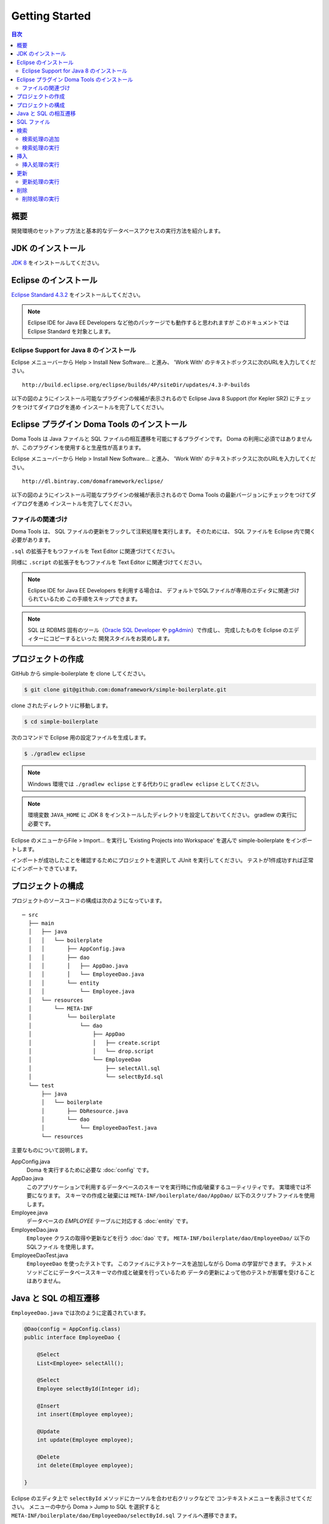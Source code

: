 =======================
Getting Started
=======================

.. contents:: 目次
   :depth: 3

概要
====

開発環境のセットアップ方法と基本的なデータベースアクセスの実行方法を紹介します。

JDK のインストール
==================

.. _JDK 8: http://www.oracle.com/technetwork/java/javase/downloads/jdk8-downloads-2133151.html

`JDK 8`_ をインストールしてください。

Eclipse のインストール
======================

.. _Eclipse Standard 4.3.2: http://www.eclipse.org/downloads/packages/eclipse-standard-432/keplersr2

`Eclipse Standard 4.3.2`_ をインストールしてください。

.. note::

  Eclipse IDE for Java EE Developers など他のパッケージでも動作すると思われますが
  このドキュメントでは Eclipse Standard を対象とします。

Eclipse Support for Java 8 のインストール
-----------------------------------------

Eclipse メニューバーから Help > Install New Software... と進み、
'Work With' のテキストボックスに次のURLを入力してください。

::

  http://build.eclipse.org/eclipse/builds/4P/siteDir/updates/4.3-P-builds

以下の図のようにインストール可能なプラグインの候補が表示されるので
Eclipse Java 8 Support (for Kepler SR2) にチェックをつけてダイアログを進め
インスートルを完了してください。

.. image:: images/install-eclipse-java8-support.png

Eclipse プラグイン Doma Tools のインストール
============================================

Doma Tools は Java ファイルと SQL ファイルの相互遷移を可能にするプラグインです。
Doma の利用に必須ではありませんが、このプラグインを使用すると生産性が高まります。

Eclipse メニューバーから Help > Install New Software... と進み、
'Work With' のテキストボックスに次のURLを入力してください。

::

  http://dl.bintray.com/domaframework/eclipse/

以下の図のようにインストール可能なプラグインの候補が表示されるので
Doma Tools の最新バージョンにチェックをつけてダイアログを進め
インスートルを完了してください。

.. image:: images/install-doma-tools.png

ファイルの関連づけ
------------------

Doma Tools は、 SQL ファイルの更新をフックして注釈処理を実行します。
そのためには、 SQL ファイルを Eclipse 内で開く必要があります。

``.sql`` の拡張子をもつファイルを Text Editor に関連づけてください。

.. image:: images/sql-file-association.png
   :width: 80 %

同様に ``.script`` の拡張子をもつファイルを Text Editor に関連づけてください。

.. image:: images/script-file-association.png
   :width: 80 %

.. note::

   Eclipse IDE for Java EE Developers を利用する場合は、
   デフォルトでSQLファイルが専用のエディタに関連づけられているため
   この手順をスキップできます。

.. _Oracle SQL Developer: http://www.oracle.com/technetwork/developer-tools/sql-developer/overview/index.html
.. _pgAdmin: http://www.pgadmin.org/

.. note::

  SQL は RDBMS 固有のツール（`Oracle SQL Developer`_ や `pgAdmin`_）で作成し、
  完成したものを Eclipse のエディターにコピーするといった
  開発スタイルをお奨めします。

プロジェクトの作成
==================

GitHub から simple-boilerplate を clone してください。

.. code-block:: bash

  $ git clone git@github.com:domaframework/simple-boilerplate.git

clone されたディレクトリに移動します。

.. code-block:: bash

  $ cd simple-boilerplate

次のコマンドで Eclipse 用の設定ファイルを生成します。

.. code-block:: bash

  $ ./gradlew eclipse

.. note::

  Windows 環境では ``./gradlew eclipse`` とする代わりに ``gradlew eclipse`` としてください。

.. note::

  環境変数 ``JAVA_HOME`` に JDK 8 をインストールしたディレクトリを設定しておいてください。
  gradlew の実行に必要です。


Eclipse のメニューからFile > Import... を実行し
'Existing Projects into Workspace' を選んで simple-boilerplate をインポートします。

.. image:: images/import.png
   :width: 80 %

インポートが成功したことを確認するためにプロジェクトを選択して JUnit を実行してください。
テストが1件成功すれば正常にインポートできています。

プロジェクトの構成
==================

プロジェクトのソースコードの構成は次のようになっています。

::

  ─ src
    ├── main
    │   ├── java
    │   │   └── boilerplate
    │   │       ├── AppConfig.java
    │   │       ├── dao
    │   │       │   ├── AppDao.java
    │   │       │   └── EmployeeDao.java
    │   │       └── entity
    │   │           └── Employee.java
    │   └── resources
    │       └── META-INF
    │           └── boilerplate
    │               └── dao
    │                   ├── AppDao
    │                   │   ├── create.script
    │                   │   └── drop.script
    │                   └── EmployeeDao
    │                       ├── selectAll.sql
    │                       └── selectById.sql
    └── test
        ├── java
        │   └── boilerplate
        │       ├── DbResource.java
        │       └── dao
        │           └── EmployeeDaoTest.java
        └── resources

主要なものについて説明します。

AppConfig.java
  Doma を実行するために必要な :doc:`config` です。

AppDao.java
  このアプリケーションで利用するデータベースのスキーマを実行時に作成/破棄するユーティリティです。
  実環境では不要になります。
  スキーマの作成と破棄には ``META-INF/boilerplate/dao/AppDao/`` 以下のスクリプトファイルを使用します。

Employee.java
  データベースの `EMPLOYEE` テーブルに対応する :doc:`entity` です。

EmployeeDao.java
  ``Employee`` クラスの取得や更新などを行う :doc:`dao` です。
  ``META-INF/boilerplate/dao/EmployeeDao/`` 以下の SQLファイル を使用します。

EmployeeDaoTest.java
  ``EmployeeDao`` を使ったテストです。
  このファイルにテストケースを追加しながら Doma の学習ができます。
  テストメソッドごとにデータベーススキーマの作成と破棄を行っているため
  データの更新によって他のテストが影響を受けることはありません。

Java と SQL の相互遷移
======================

``EmployeeDao.java`` では次のように定義されています。

.. code-block:: java

  @Dao(config = AppConfig.class)
  public interface EmployeeDao {

      @Select
      List<Employee> selectAll();

      @Select
      Employee selectById(Integer id);

      @Insert
      int insert(Employee employee);

      @Update
      int update(Employee employee);

      @Delete
      int delete(Employee employee);

  }

Eclipse のエディタ上で ``selectById`` メソッドにカーソルを合わせ右クリックなどで
コンテキストメニューを表示させてください。
メニューの中から Doma > Jump to SQL を選択すると
``META-INF/boilerplate/dao/EmployeeDao/selectById.sql`` ファイルへ遷移できます。

次に、``META-INF/boilerplate/dao/EmployeeDao/selectById.sql`` ファイルの任意の場所に
カーソルを置き、コンテキストメニューを表示させてください。
メニューの中から Doma > Jump to Java を選択すると
``EmployeeDao.java`` ファイルへ戻ってこられます。

SQL ファイル
============

``META-INF/boilerplate/dao/EmployeeDao/selectById.sql`` ファイルを開いてください。
このファイルには次のように記述されています。

.. code-block:: sql

  select
      /*%expand*/*
  from
      employee
  where
      id = /* id */0

``/*%expand*/`` は Java メソッドでマッッピングされた
エンティティクラスの定義を参照してカラムリストを展開することを示しています。

``/* id */`` は Java メソッドのパラメータの値がこの SQL へバインドされることを
示しています。

後ろにある ``0`` はテスト用のデータです。
このテストデータを含めることで、 SQL をツールで実行して構文上の
誤りがないことを容易に確認できます。
テスト用のデータは Java プログラム実行時には使われません。

詳細については、 :doc:`sql`  を参照してください。

検索
====

:doc:`query/select` 処理を実行するには、 ``@Select`` が注釈された Dao メソッドを呼び出します。

検索処理の追加
--------------

ある年齢より小さい従業員を検索する処理を追加する手順を示します。

``EmployeeDao`` に次のコードを追加してください。

.. code-block:: java

   @Select
   List<Employee> selectByAge(Integer age);

このとき、注釈処理により次のエラーメッセージが Eclilpse 上に表示されます。

::

  [DOMA4019] ファイル[META-INF/boilerplate/dao/EmployeeDao/selectByAge.sql]が
  クラスパスから見つかりませんでした。

Eclipse のエディタ上で ``selectByAge`` メソッドにカーソルを合わせ右クリックなどで
コンテキストメニューを表示させ、メニューの中から Doma > Jump to SQL を選択してください。

SQL ファイルの新規作成を行うためのダイアログが次のように表示されます。

.. image:: images/new-sql-file.png
   :width: 80 %

'Finish' を押してファイルを作成してください。

ファイル作成後、ファイルを空のまま保管して ``EmployeeDao`` に戻ると
エラーメッセージの内容が変わります。

::

  [DOMA4020] SQLファイル[META-INF/boilerplate/dao/EmployeeDao/selectByAge.sql]が空です。

``selectByAge.sql`` ファイルに戻って次の SQL を記述してください。

.. code-block:: sql

  select
      /*%expand*/*
  from
      employee
  where
      age < /* age  */0

これでエラーが解消されます。


検索処理の実行
--------------

上記で作成した検索処理を実際に実行します。

``EmployeeDaoTest`` に次のコードを追加してください。

.. code-block:: java

  @Test
  public void testSelectByAge() {
      TransactionManager tm = AppConfig.singleton().getTransactionManager();
      tm.required(() -> {
          List<Employee> employees = dao.selectByAge(35);
          assertEquals(2, employees.size());
      });
  }

JUnit を実行し、このコードが動作することを確認してください。

このとき発行される検索のための SQL は次のものです。

.. code-block:: sql

  select
      age, id, name, version
  from
      employee
  where
      age < 35

挿入
====

:doc:`query/insert` 処理を実行するには、 ``@Insert`` が注釈された Dao メソッドを呼び出します。

挿入処理の実行
--------------

``EmployeeDao`` に次のコードが存在することを確認してください。

.. code-block:: java

  @Insert
  int insert(Employee employee);

このコードを利用して更新処理を実行します。

``EmployeeDaoTest`` に次のコードを追加してください。

.. code-block:: java

  @Test
  public void testInsert() {
      TransactionManager tm = AppConfig.singleton().getTransactionManager();

      Employee employee = new Employee();

      // 最初のトランザクション
      // 挿入を実行している
      tm.required(() -> {
          employee.name = "HOGE";
          employee.age = 20;
          dao.insert(employee);
          assertNotNull(employee.id);
      });

      // 2番目のトランザクション
      // 挿入が成功していることを確認している
      tm.required(() -> {
          Employee employee2 = dao.selectById(employee.id);
          assertEquals("HOGE", employee2.name);
          assertEquals(Integer.valueOf(20), employee2.age);
          assertEquals(Integer.valueOf(1), employee2.version);
      });
  }

JUnit を実行し、このコードが動作することを確認してください。

このとき発行される挿入のための SQL は次のものです。

.. code-block:: sql

  insert into Employee (age, id, name, version) values (20, 100, 'HOGE', 1)

識別子とバージョン番号が自動で設定されています。

更新
====

:doc:`query/update` 処理を実行するには、 ``@Update`` が注釈された Dao メソッドを呼び出します。

更新処理の実行
--------------

``EmployeeDao`` に次のコードが存在することを確認してください。

.. code-block:: java

  @Update
  int update(Employee employee);

このコードを利用して更新処理を実行します。

``EmployeeDaoTest`` に次のコードを追加してください。

.. code-block:: java

  @Test
  public void testUpdate() {
      TransactionManager tm = AppConfig.singleton().getTransactionManager();

      // 最初のトランザクション
      // 検索して age フィールドを更新している
      tm.required(() -> {
          Employee employee = dao.selectById(1);
          assertEquals("ALLEN", employee.name);
          assertEquals(Integer.valueOf(30), employee.age);
          assertEquals(Integer.valueOf(0), employee.version);
          employee.age = 50;
          dao.update(employee);
          assertEquals(Integer.valueOf(1), employee.version);
      });

      // 2番目のトランザクション
      // 更新が成功していることを確認している
      tm.required(() -> {
          Employee employee = dao.selectById(1);
          assertEquals("ALLEN", employee.name);
          assertEquals(Integer.valueOf(50), employee.age);
          assertEquals(Integer.valueOf(1), employee.version);
      });
  }

JUnit を実行し、このコードが動作することを確認してください。

このとき発行される更新のための SQL は次のものです。

.. code-block:: sql

  update Employee set age = 50, name = 'ALLEN', version = 0 + 1 where id = 1 and version = 0

楽観的排他制御のためのバージョン番号が自動でインクリメントされています。

削除
====

:doc:`query/delete` 処理を実行するには、 ``@Delete`` が注釈された Dao メソッドを呼び出します。

削除処理の実行
--------------

``EmployeeDao`` に次のコードが存在することを確認してください。

.. code-block:: java

  @Delete
  int delete(Employee employee);

このコードを利用して更新処理を実行します。

``EmployeeDaoTest`` に次のコードを追加してください。

.. code-block:: java

  @Test
  public void testDelete() {
      TransactionManager tm = AppConfig.singleton().getTransactionManager();

      // 最初のトランザクション
      // 削除を実行している
      tm.required(() -> {
          Employee employee = dao.selectById(1);
          dao.delete(employee);
      });

      // 2番目のトランザクション
      // 削除が成功していることを確認している
      tm.required(() -> {
          Employee employee = dao.selectById(1);
          assertNull(employee);
      });
  }


JUnit を実行し、このコードが動作することを確認してください。

このとき発行される挿入のための SQL は次のものです。

.. code-block:: sql

  delete from Employee where id = 1 and version = 0

識別子に加えバージョン番号も検索条件に指定されます。

